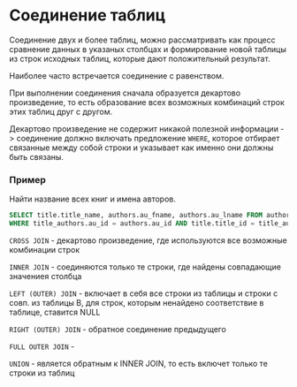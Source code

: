 * Соединение таблиц

Соединение двух и более таблиц, можно рассматривать как процесс сравнение данных в 
указаных столбцах и формирование новой таблицы из строк исходных таблиц, которые дают
положительный результат.

Наиболее часто встречается соединение с равенством.

При выполнении соединения сначала образуется декартово произведение, то есть
образование всех возможных комбинаций строк этих таблиц друг с другом.

Декартово произведение не содержит никакой полезной информации -> соединение должно 
включать предложение =WHERE=, которое отбирает связанные между собой строки и указывает как именно
они должны быть связаны.

*** Пример

Найти название всех книг и имена авторов.

#+begin_src sql
SELECT title.title_name, authors.au_fname, authors.au_lname FROM authors, titles, title_authors
WHERE title_authors.au_id = authors.au_id AND title.title_id = title_authors.title_id
#+end_src

=CROSS JOIN= - декартово произведение, где используются все возможные комбинации строк

=INNER JOIN= - соединяются только те строки, где найдены совпадающие значениея столбца

=LEFT (OUTER) JOIN= - включает в себя все строки из таблицы и строки с совп. из таблицы B, 
для строк, которым ненайдено соответствие в таблице, ставится NULL

=RIGHT (OUTER) JOIN= - обратное соединение предыдущего

=FULL OUTER JOIN= - 

=UNION= - является обратным к INNER JOIN, то есть включет только те строки из таблиц
